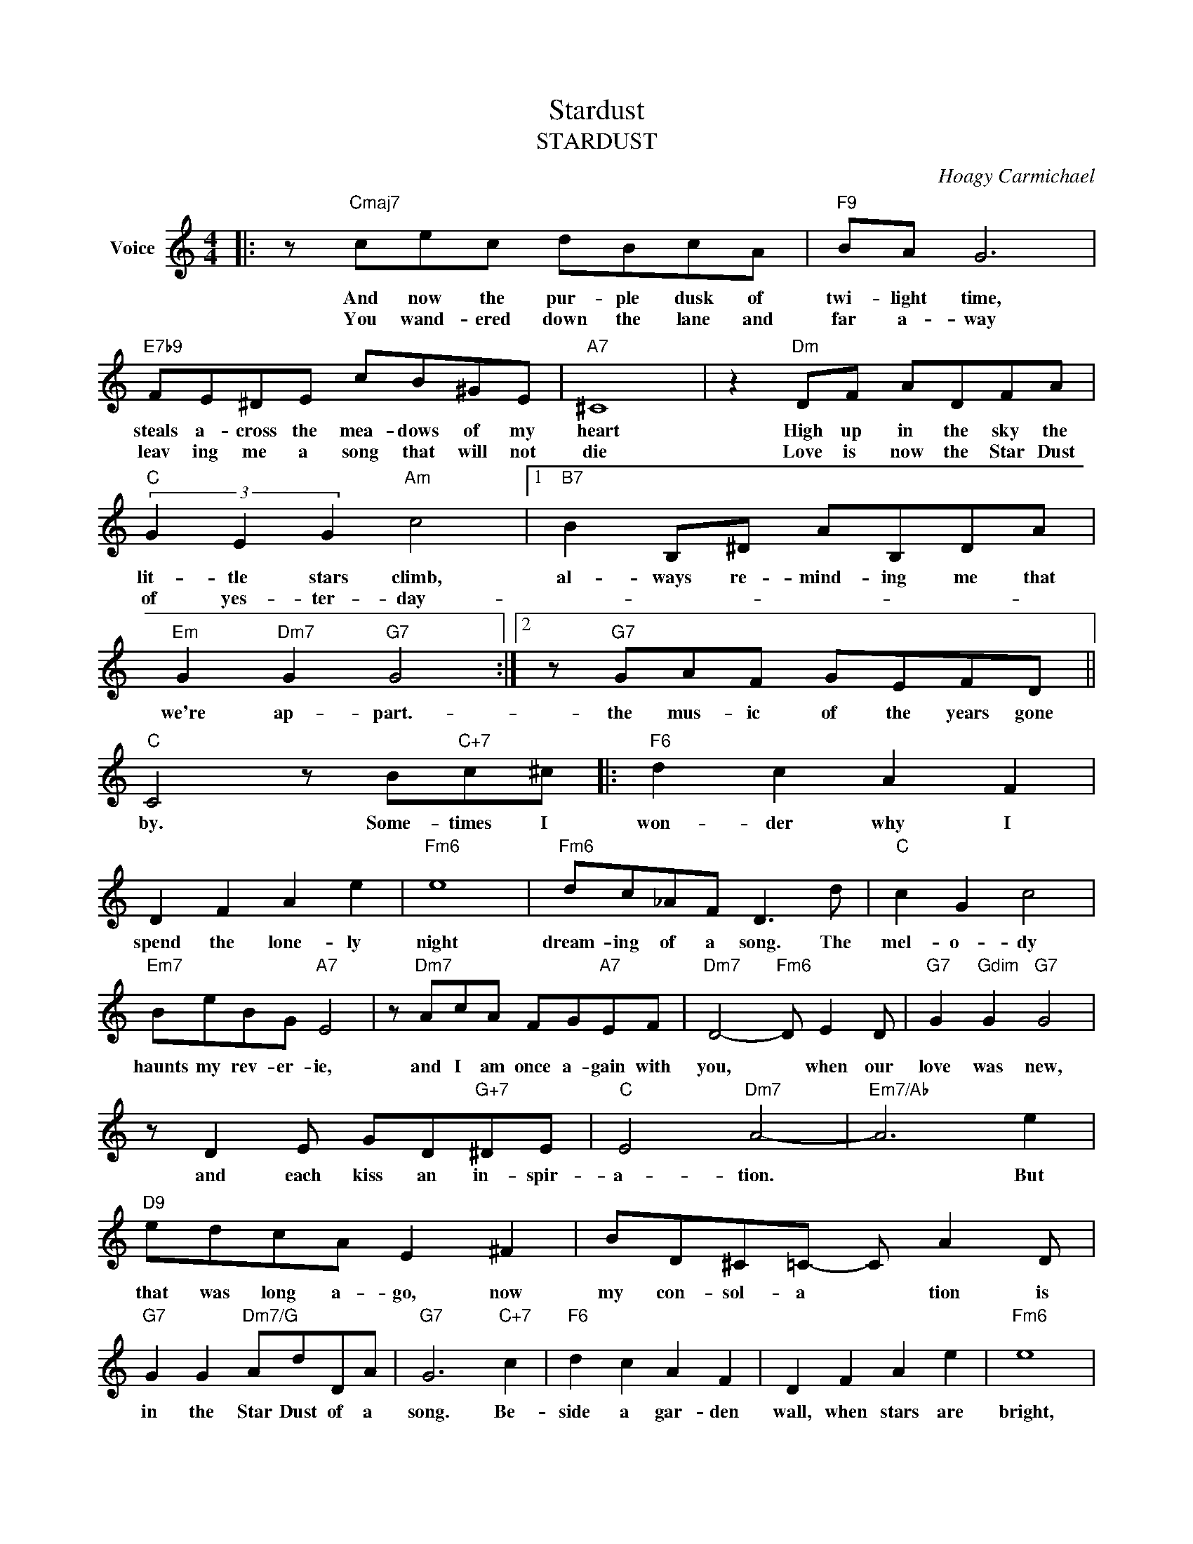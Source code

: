 X:1
T:Stardust
T:STARDUST
C:Hoagy Carmichael
Z:All Rights Reserved
L:1/8
M:4/4
K:C
V:1 treble nm="Voice"
%%MIDI program 0
%%MIDI control 7 100
%%MIDI control 10 64
V:1
|: z"Cmaj7" cec dBcA |"F9" BA G6 |"E7b9" FE^DE cB^GE |"A7" ^C8 | z2"Dm" DF ADFA | %5
w: And now the pur- ple dusk of|twi- light time,|steals a- cross the mea- dows of my|heart|High up in the sky the|
w: You wand- ered down the lane and|far a- way|leav ing me a song that will not|die|Love is now the Star Dust|
"C" (3G2 E2 G2"Am" c4 |1"B7" B2 B,^D AB,DA |"Em" G2"Dm7" G2"G7" G4 :|2 z"G7" GAF GEFD || %9
w: lit- tle stars climb,|al- ways re- mind- ing me that|we're ap- part.-|the mus- ic of the years gone|
w: of yes- ter- day-||||
"C" C4 z B"C+7"c^c |:"F6" d2 c2 A2 F2 | D2 F2 A2 e2 |"Fm6" e8 |"Fm6" dc_AF D3 d |"C" c2 G2 c4 | %15
w: by. Some- times I|won- der why I|spend the lone- ly|night|dream- ing of a song. The|mel- o- dy|
w: ||||||
"Em7" BeBG"A7" E4 | z"Dm7" AcA FG"A7"EF |"Dm7" D4-"Fm6" D E2 D |"G7" G2"Gdim" G2"G7" G4 | %19
w: haunts my rev- er- ie,|and I am once a- gain with|you, * when our|love was new,|
w: ||||
 z D2 E GD"G+7"^DE |"C" E4"Dm7" A4- |"Em7/Ab" A6 e2 |"D9" edcA E2 ^F2 | BD^C=C- C A2 D | %24
w: and each kiss an in- spir-|a- tion.|* But|that was long a- go, now|my con- sol- a * tion is|
w: |||||
"G7" G2 G2"Dm7/G" AdDA |"G7" G6"C+7" c2 |"F6" d2 c2 A2 F2 | D2 F2 A2 e2 |"Fm6" e8 | %29
w: in the Star Dust of a|song. Be-|side a gar- den|wall, when stars are|bright,|
w: |||||
"Fm6" dc_AF D3 d |"C" c2 G2 c4 |"Em7" BeBG"A7" E4 | z"Dm7" AcA FG"A7"EF |"Dm7" D4-"Fm6" D E2 D | %34
w: you are in my arms. The|night- in- gale|tells his fair- y tale|of par- a dise where ros- es|grew. * Though I|
w: |||||
"Fm6" G2 ^F2 =F4- |"Bb7" F6 CD |"C" E2 G2"Am7" c2 e2 |"B7" B6"E+7" c2 |"F6" dcAF"A7" A4- | %39
w: dream in vain,|* in my|heart it will re-|main my|Star- dust mel- o dy|
w: |||||
 A"G7"GAF GEFD |1"C" C8 |"A7b5/Eb""D7" z4"Db+" z B"C+7"c^c :|2"C""Cm6" C8- |"C6" C8 |] %44
w: * the mem- o- ry of love's re-|frain.|Some- times I|frain.||
w: |||||

